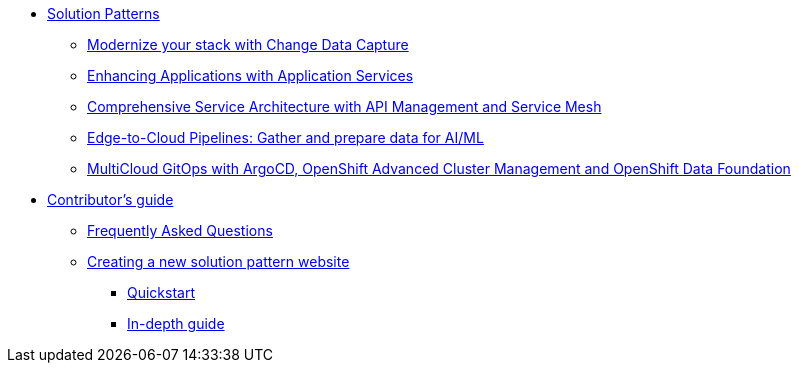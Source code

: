 * xref:index.adoc[Solution Patterns]
** https://redhat-solution-patterns.github.io/solution-pattern-modernization-cdc/[Modernize your stack with Change Data Capture]
** https://redhat-solution-patterns.github.io/solution-pattern-enhancing-applications/[Enhancing Applications with Application Services]
** https://redhat-solution-patterns.github.io/solution-pattern-apim-servicemesh/comprehensive-service-architecture[Comprehensive Service Architecture with API Management and Service Mesh]
** https://redhat-solution-patterns.github.io/solution-pattern-edge-to-cloud-pipelines/solution-pattern-edge-to-cloud-pipelines[Edge-to-Cloud Pipelines: Gather and prepare data for AI/ML]
** https://redhat-solution-patterns.github.io/solution-pattern-multicloud-gitops-odf/[MultiCloud GitOps with ArgoCD, OpenShift Advanced Cluster Management and OpenShift Data Foundation]
* xref::contributors-guide.adoc[Contributor's guide]
** xref::contributors-faq.adoc[Frequently Asked Questions]
** xref::creating-solution-pattern-website.adoc[Creating a new solution pattern website]
*** xref::creating-solution-pattern-website.adoc#_quickstart_guide[Quickstart]
*** xref::creating-solution-pattern-website.adoc#full-guide[In-depth guide]
